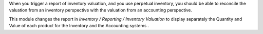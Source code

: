 When you trigger a report of inventory valuation, and you use
perpetual inventory, you should be able to reconcile the valuation
from an inventory perspective with the valuation
from an accounting perspective.

This module changes the report in *Inventory / Reporting / Inventory Valuation*
to display separately the Quantity and Value of each product for the
Inventory and the Accounting systems .

